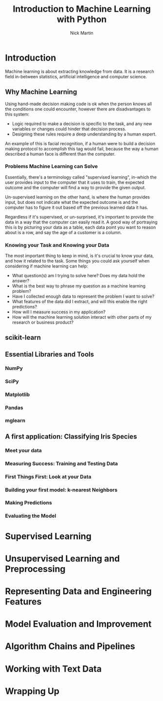 #+title: Introduction to Machine Learning with Python
#+author: Nick Martin
#+email: nmartin84@gmail.com
#+created: [2021-01-21 21:47]
#+source: http://noracook.io/Books/Python/introductiontomachinelearningwithpython.pdf

* Introduction

Machine learning is about extracting knowledge from data. It is a research field
in-between statistics, artificial intelligence and computer science.

** Why Machine Learning

Using hand-made decision making code is ok when the person knows all the
conditions one could encounter, however there are disadvantages to this system:
+ Logic required to make a decision is specific to the task, and any new
  variables or changes could hinder that decision process.
+ Designing these rules require a deep understanding by a human expert.

An example of this is facial recognition, if a human were to build a decision
making protocol to accomplish this tag would fail, because the way a human
described a human face is different than the computer.

*** Problems Machine Learning can Solve

Essentially, there's a terminology called "supervised learning", in-which the
user provides input to the computer that it uses to train, the expected outcome
and the computer will find a way to provide the given output.

Un-supervised learning on the other hand, is where the human provides input, but
does not indicate what the expected outcome is and the computer has to figure it
out based off the previous learned data it has.

Regardless if it's supervised, or un-surprised, it's important to provide the
data in a way that the computer can easily read it. A good way of portraying
this is by picturing your data as a table, each data point you want to reason
about is a row, and say the age of a customer is a column.

*** Knowing your Task and Knowing your Data

The most important thing to keep in mind, is it's crucial to know your data, and
how it related to the task. Some things you could ask yourself when considering
if machine learning can help:
+ What question(s) am I trying to solve here? Does my data hold the answer?
+ What is the best way to phrase my question as a machine learning problem?
+ Have I collected enough data to represent the problem I want to solve?
+ What features of the data did I extract, and will this enable the right
  predictions?
+ How will I measure success in my application?
+ How will the machine learning solution interact with other parts of my
  research or business product?

** scikit-learn



** Essential Libraries and Tools

*** NumPy

*** SciPy

*** Matplotlib

*** Pandas

*** mglearn

** A first application: Classifying Iris Species

*** Meet your data

*** Measuring Success: Training and Testing Data

*** First Things First: Look at your Data

*** Building your first model: k-nearest Neighbors

*** Making Predictions

*** Evaluating the Model

* Supervised Learning

* Unsupervised Learning and Preprocessing

* Representing Data and Engineering Features

* Model Evaluation and Improvement

* Algorithm Chains and Pipelines

* Working with Text Data

* Wrapping Up
